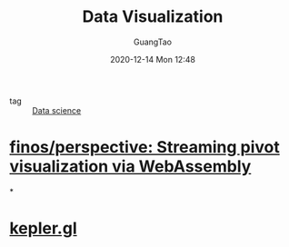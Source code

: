 #+TITLE: Data Visualization
#+AUTHOR: GuangTao
#+EMAIL: gtrunsec@hardenedlinux.org
#+DATE: 2020-12-14 Mon 12:48


#+OPTIONS:   H:3 num:t toc:t \n:nil @:t ::t |:t ^:nil -:t f:t *:t <:t

- tag :: [[file:data_science.org][Data science]]

* [[https://github.com/finos/perspective][finos/perspective: Streaming pivot visualization via WebAssembly]]

*

* [[https://kepler.gl/][kepler.gl]]

